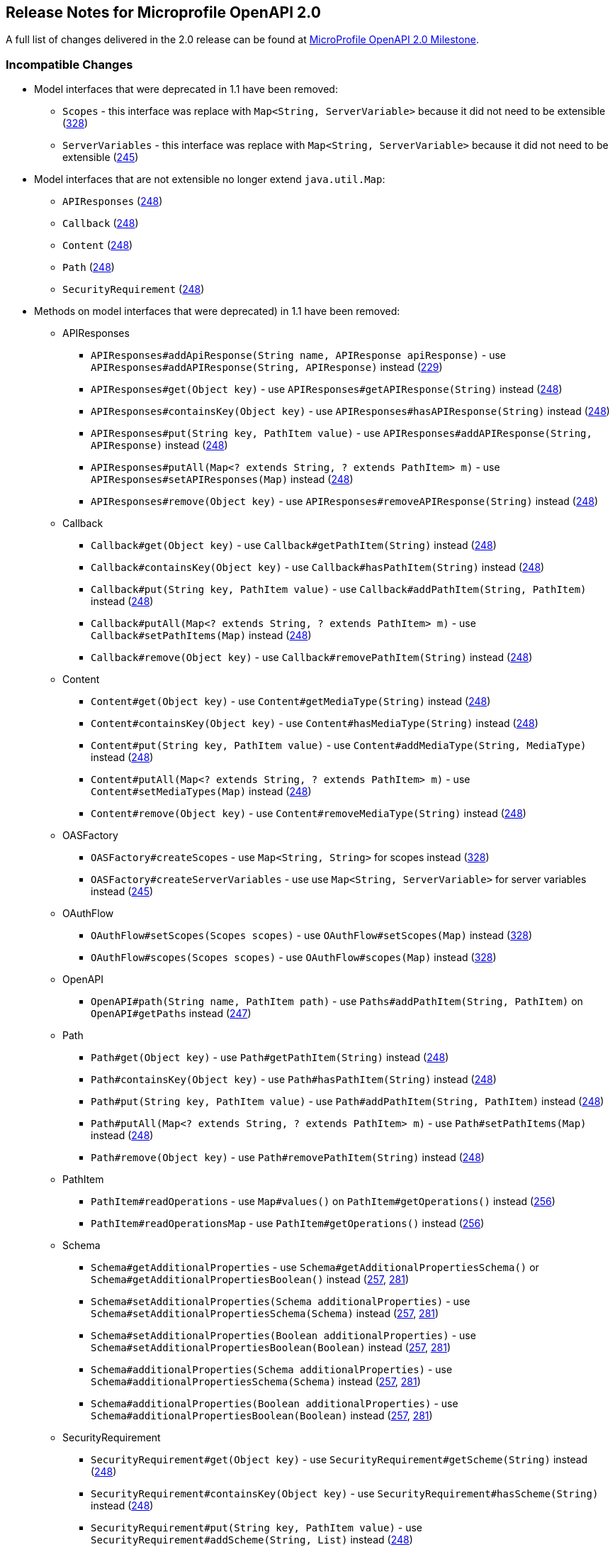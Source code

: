 //
// Copyright (c) 2016-2017 Contributors to the Eclipse Foundation
//
// See the NOTICE file(s) distributed with this work for additional
// information regarding copyright ownership.
//
// Licensed under the Apache License, Version 2.0 (the "License");
// You may not use this file except in compliance with the License.
// You may obtain a copy of the License at
//
//    http://www.apache.org/licenses/LICENSE-2.0
//
// Unless required by applicable law or agreed to in writing, software
// distributed under the License is distributed on an "AS IS" BASIS,
// WITHOUT WARRANTIES OR CONDITIONS OF ANY KIND, either express or implied.
// See the License for the specific language governing permissions and
// limitations under the License.

[[release_notes_20]]
== Release Notes for Microprofile OpenAPI 2.0

A full list of changes delivered in the 2.0 release can be found at link:https://github.com/eclipse/microprofile-open-api/milestone/2?closed=1[MicroProfile OpenAPI 2.0 Milestone].

=== Incompatible Changes

* Model interfaces that were deprecated in 1.1 have been removed:
  ** `Scopes` - this interface was replace with `Map<String, ServerVariable>` because it did not need to be extensible (link:https://github.com/eclipse/microprofile-open-api/issues/328[328])
  ** `ServerVariables` - this interface was replace with `Map<String, ServerVariable>` because it did not need to be extensible (link:https://github.com/eclipse/microprofile-open-api/issues/245[245])

* Model interfaces that are not extensible no longer extend `java.util.Map`:
  ** `APIResponses` (link:https://github.com/eclipse/microprofile-open-api/issues/248[248])
  ** `Callback` (link:https://github.com/eclipse/microprofile-open-api/issues/248[248])
  ** `Content` (link:https://github.com/eclipse/microprofile-open-api/issues/248[248])
  ** `Path` (link:https://github.com/eclipse/microprofile-open-api/issues/248[248])
  ** `SecurityRequirement` (link:https://github.com/eclipse/microprofile-open-api/issues/248[248])

* Methods on model interfaces that were deprecated) in 1.1 have been removed:
  ** APIResponses
    *** `APIResponses#addApiResponse(String name, APIResponse apiResponse)` - use `APIResponses#addAPIResponse(String, APIResponse)` instead (link:https://github.com/eclipse/microprofile-open-api/issues/229[229])
    *** `APIResponses#get(Object key)` - use `APIResponses#getAPIResponse(String)` instead (link:https://github.com/eclipse/microprofile-open-api/issues/248[248])
    *** `APIResponses#containsKey(Object key)` - use `APIResponses#hasAPIResponse(String)` instead (link:https://github.com/eclipse/microprofile-open-api/issues/248[248])
    *** `APIResponses#put(String key, PathItem value)` - use `APIResponses#addAPIResponse(String, APIResponse)` instead (link:https://github.com/eclipse/microprofile-open-api/issues/248[248])
    *** `APIResponses#putAll(Map<? extends String, ? extends PathItem> m)` - use `APIResponses#setAPIResponses(Map)` instead (link:https://github.com/eclipse/microprofile-open-api/issues/248[248])
    *** `APIResponses#remove(Object key)` - use `APIResponses#removeAPIResponse(String)` instead (link:https://github.com/eclipse/microprofile-open-api/issues/248[248])
  ** Callback
    *** `Callback#get(Object key)` - use `Callback#getPathItem(String)` instead (link:https://github.com/eclipse/microprofile-open-api/issues/248[248])
    *** `Callback#containsKey(Object key)` - use `Callback#hasPathItem(String)` instead (link:https://github.com/eclipse/microprofile-open-api/issues/248[248])
    *** `Callback#put(String key, PathItem value)` - use `Callback#addPathItem(String, PathItem)` instead (link:https://github.com/eclipse/microprofile-open-api/issues/248[248])
    *** `Callback#putAll(Map<? extends String, ? extends PathItem> m)` - use `Callback#setPathItems(Map)` instead (link:https://github.com/eclipse/microprofile-open-api/issues/248[248])
    *** `Callback#remove(Object key)` - use `Callback#removePathItem(String)` instead (link:https://github.com/eclipse/microprofile-open-api/issues/248[248])
  ** Content
    *** `Content#get(Object key)` - use `Content#getMediaType(String)` instead (link:https://github.com/eclipse/microprofile-open-api/issues/248[248])
    *** `Content#containsKey(Object key)` - use `Content#hasMediaType(String)` instead (link:https://github.com/eclipse/microprofile-open-api/issues/248[248])
    *** `Content#put(String key, PathItem value)` - use `Content#addMediaType(String, MediaType)` instead (link:https://github.com/eclipse/microprofile-open-api/issues/248[248])
    *** `Content#putAll(Map<? extends String, ? extends PathItem> m)` - use `Content#setMediaTypes(Map)` instead (link:https://github.com/eclipse/microprofile-open-api/issues/248[248])
    *** `Content#remove(Object key)` - use `Content#removeMediaType(String)` instead (link:https://github.com/eclipse/microprofile-open-api/issues/248[248])
  ** OASFactory
    *** `OASFactory#createScopes` - use `Map<String, String>` for scopes instead (link:https://github.com/eclipse/microprofile-open-api/issues/328[328])
    *** `OASFactory#createServerVariables` - use use `Map<String, ServerVariable>` for server variables instead (link:https://github.com/eclipse/microprofile-open-api/issues/245[245])
  ** OAuthFlow
    *** `OAuthFlow#setScopes(Scopes scopes)` - use `OAuthFlow#setScopes(Map)` instead (link:https://github.com/eclipse/microprofile-open-api/issues/328[328])
    *** `OAuthFlow#scopes(Scopes scopes)` - use `OAuthFlow#scopes(Map)` instead (link:https://github.com/eclipse/microprofile-open-api/issues/328[328])
  ** OpenAPI
    *** `OpenAPI#path(String name, PathItem path)` - use `Paths#addPathItem(String, PathItem)` on `OpenAPI#getPaths` instead (link:https://github.com/eclipse/microprofile-open-api/issues/247[247])
  ** Path
    *** `Path#get(Object key)` - use `Path#getPathItem(String)` instead (link:https://github.com/eclipse/microprofile-open-api/issues/248[248])
    *** `Path#containsKey(Object key)` - use `Path#hasPathItem(String)` instead (link:https://github.com/eclipse/microprofile-open-api/issues/248[248])
    *** `Path#put(String key, PathItem value)` - use `Path#addPathItem(String, PathItem)` instead (link:https://github.com/eclipse/microprofile-open-api/issues/248[248])
    *** `Path#putAll(Map<? extends String, ? extends PathItem> m)` - use `Path#setPathItems(Map)` instead (link:https://github.com/eclipse/microprofile-open-api/issues/248[248])
    *** `Path#remove(Object key)` - use `Path#removePathItem(String)` instead (link:https://github.com/eclipse/microprofile-open-api/issues/248[248])
  ** PathItem
    *** `PathItem#readOperations` - use `Map#values()` on `PathItem#getOperations()` instead (link:https://github.com/eclipse/microprofile-open-api/pull/256[256])
    *** `PathItem#readOperationsMap` - use `PathItem#getOperations()` instead (link:https://github.com/eclipse/microprofile-open-api/pull/256[256])
  ** Schema
    *** `Schema#getAdditionalProperties` - use `Schema#getAdditionalPropertiesSchema()` or `Schema#getAdditionalPropertiesBoolean()` instead (link:https://github.com/eclipse/microprofile-open-api/issues/257[257], link:https://github.com/eclipse/microprofile-open-api/pull/281[281])
    *** `Schema#setAdditionalProperties(Schema additionalProperties)` - use `Schema#setAdditionalPropertiesSchema(Schema)` instead (link:https://github.com/eclipse/microprofile-open-api/issues/257[257], link:https://github.com/eclipse/microprofile-open-api/pull/281[281])
    *** `Schema#setAdditionalProperties(Boolean additionalProperties)` - use `Schema#setAdditionalPropertiesBoolean(Boolean)` instead (link:https://github.com/eclipse/microprofile-open-api/issues/257[257], link:https://github.com/eclipse/microprofile-open-api/pull/281[281])
    *** `Schema#additionalProperties(Schema additionalProperties)` - use `Schema#additionalPropertiesSchema(Schema)` instead (link:https://github.com/eclipse/microprofile-open-api/issues/257[257], link:https://github.com/eclipse/microprofile-open-api/pull/281[281])
    *** `Schema#additionalProperties(Boolean additionalProperties)` - use `Schema#additionalPropertiesBoolean(Boolean)` instead (link:https://github.com/eclipse/microprofile-open-api/issues/257[257], link:https://github.com/eclipse/microprofile-open-api/pull/281[281])
  ** SecurityRequirement
    *** `SecurityRequirement#get(Object key)` - use `SecurityRequirement#getScheme(String)` instead (link:https://github.com/eclipse/microprofile-open-api/issues/248[248])
    *** `SecurityRequirement#containsKey(Object key)` - use `SecurityRequirement#hasScheme(String)` instead (link:https://github.com/eclipse/microprofile-open-api/issues/248[248])
    *** `SecurityRequirement#put(String key, PathItem value)` - use `SecurityRequirement#addScheme(String, List)` instead (link:https://github.com/eclipse/microprofile-open-api/issues/248[248])
    *** `SecurityRequirement#putAll(Map<? extends String, ? extends PathItem> m)` - use `SecurityRequirement#setSchemes(Map)` instead (link:https://github.com/eclipse/microprofile-open-api/issues/248[248])
    *** `SecurityRequirement#remove(Object key)` - use `SecurityRequirement#removeScheme(String)` instead (link:https://github.com/eclipse/microprofile-open-api/issues/248[248])
  ** Server
    *** `Server#setVariables(ServerVariables variables)` - use `Server#setVariables(Map)` instead (link:https://github.com/eclipse/microprofile-open-api/issues/245[245])
    *** `Server#variables(ServerVariables variables)` - use `Server#variables(Map)` instead (link:https://github.com/eclipse/microprofile-open-api/issues/245[245])

=== API/SPI Changes

* The `@SchemaProperty` annotation has been added to allow the properties for a schema to be defined inline. (link:https://github.com/eclipse/microprofile-open-api/issues/360[360]). For example:
```
    @Schema(properties={
        @SchemaProperty(name="creditCard", required=true),
        @SchemaProperty(name="departureFlight", description="The departure flight information."),
        @SchemaProperty(name="returningFlight")
    })
```

* The `@RequestBodySchema` annotation has been added to provide a shorthand mechanism to specify the schema for a request body (link:https://github.com/eclipse/microprofile-open-api/issues/363[363]). For example:
```
    @RequestBodySchema(MyRequestObject.class)
```

* The `@APIResponseSchema` annotation has been added to provide a shorthand mechanism to specify the schema for a response body (link:https://github.com/eclipse/microprofile-open-api/issues/363[363]). For example:
```
    @APIResponseSchema(MyResponseObject.class)
```

* The `mp.openapi.schema.*` MicroProfile Config property has been added to allow the schema for a specific class to be specified. This property would typically be used in cases where the application developer does not have access to the source code of a class (link:https://github.com/eclipse/microprofile-open-api/issues/364[364]). For example:
```
    mp.openapi.schema.java.time.Instant = { \
        "name": "EpochSeconds", \
        "type": "number", \
        "format": "int64", \
        "title": "Epoch Seconds", \
        "description": "Number of seconds from the epoch of 1970-01-01T00:00:00Z" \
    }
```

=== Functional Changes

* Getter methods on model interfaces that return a list or map now return a copy of the list/map containing the same items. This list/map CAN be immutable. (link:https://github.com/eclipse/microprofile-open-api/issues/240[240])

* Setter methods on model interfaces that take a list or a map as a parameter MUST not use the list/map instance directly (link:https://github.com/eclipse/microprofile-open-api/issues/284[284])

=== Other Changes

* JavaDoc updates to clarify the behaviour of getter methods on model interfaces that return a list or map ((link:https://github.com/eclipse/microprofile-open-api/issues/240[240]), link:https://github.com/eclipse/microprofile-open-api/pull/288[288])

* TCK updates updates to verify that getter methods on model interfaces return a list or map, return a copy of underlying collection ((link:https://github.com/eclipse/microprofile-open-api/issues/240[240]), link:https://github.com/eclipse/microprofile-open-api/pull/288[288])

[[release_notes_11]]
== Release Notes for Microprofile OpenAPI 1.1

Changes include:

* the addition of the JAXRS 2.1 `PATCH` method

* automatic hide MicroProfile Rest Client interfaces

* `OASFactoryResolver` is now a proper `SPI` artifact

* builder methods now have default implementations

* `@Content` now supports a singular `example` field

* `@Extension` now has a `parseValue` field for complex values

* TCK updated to support newer `3.0.x` versions

* overall Javadoc enhancements (classes and packages)

* various other minor improvements to the annotations, models and TCK

** bug fixes, documentation updates, more convenience methods, deprecations, etc.

[[release_notes_10]]
== Release Notes for MicroProfile OpenAPI 1.0

First official release of MP OpenAPI.  Highlights of the release:

* set of annotations that covers the entire OpenAPI v3 specification when combined
with JAX-RS annotations.

* set of OpenAPI v3 models covering the entire OpenAPI v3 specification, with
corresponding APIs to provide a bootstrap or complete model tree.

* configuration injected via MicroProfile Config specification.

* ability to provide static (partial or complete) OpenAPI v3 files.

* definition of an HTTP endpoint, `/openapi`, that provides YAML and JSON representations
of the generated OpenAPI v3 document.
